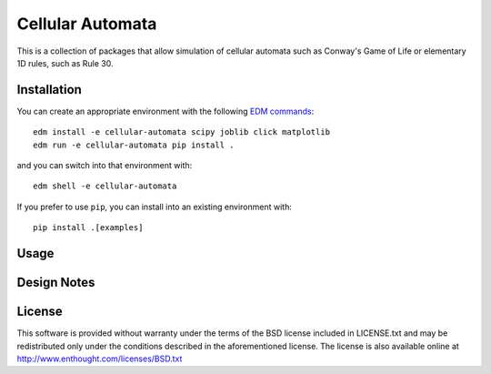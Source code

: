 Cellular Automata
=================

This is a collection of packages that allow simulation of cellular automata
such as Conway's Game of Life or elementary 1D rules, such as Rule 30.

Installation
------------

You can create an appropriate environment with the following
`EDM commands <http://docs.enthought.com/edm/>`_::

    edm install -e cellular-automata scipy joblib click matplotlib
    edm run -e cellular-automata pip install .

and you can switch into that environment with::

    edm shell -e cellular-automata

If you prefer to use ``pip``, you can install into an existing environment
with::

    pip install .[examples]

Usage
-----

Design Notes
------------

License
-------

This software is provided without warranty under the terms of the BSD
license included in LICENSE.txt and may be redistributed only
under the conditions described in the aforementioned license.  The license
is also available online at http://www.enthought.com/licenses/BSD.txt
